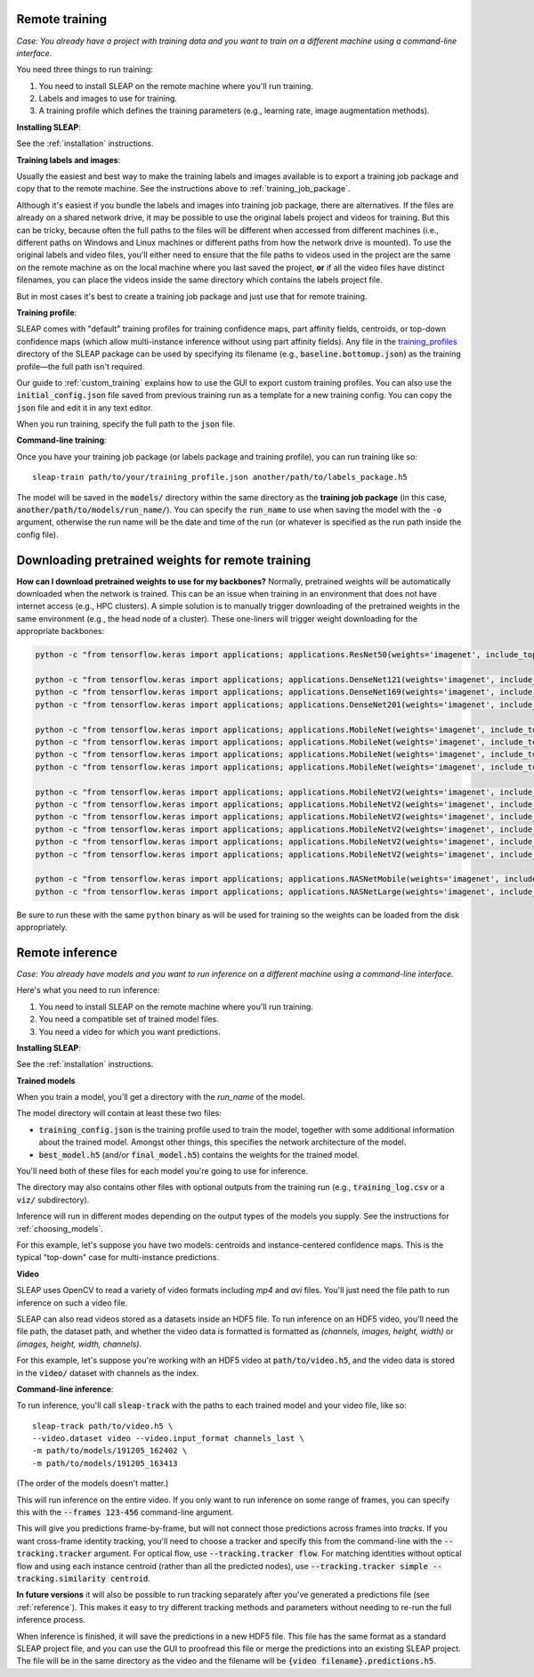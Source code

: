 .. _remote_train:

Remote training
~~~~~~~~~~~~~~~~~~~~~~~~~~~~~~~~~~~~~~

*Case: You already have a project with training data and you want to train on a different machine using a command-line interface.*

You need three things to run training:

1. You need to install SLEAP on the remote machine where you'll run training.
2. Labels and images to use for training.
3. A training profile which defines the training parameters (e.g., learning rate, image augmentation methods).

**Installing SLEAP**:

See the :ref:`installation` instructions.

**Training labels and images**:

Usually the easiest and best way to make the training labels and images available is to export a training job package and copy that to the remote machine. See the instructions above to :ref:`training_job_package`.

Although it's easiest if you bundle the labels and images into training job package, there are alternatives. If the files are already on a shared network drive, it may be possible to use the original labels project and videos for training. But this can be tricky, because often the full paths to the files will be different when accessed from different machines (i.e., different paths on Windows and Linux machines or different paths from how the network drive is mounted). To use the original labels and video files, you'll either need to ensure that the file paths to videos used in the project are the same on the remote machine as on the local machine where you last saved the project, **or** if all the video files have distinct filenames, you can place the videos inside the same directory which contains the labels project file.

But in most cases it's best to create a training job package and just use that for remote training.

**Training profile**:

SLEAP comes with "default" training profiles for training confidence maps, part affinity fields, centroids, or top-down confidence maps (which allow multi-instance inference without using part affinity fields). Any file in the `training_profiles <https://github.com/murthylab/sleap/tree/main/sleap/training_profiles>`_ directory of the SLEAP package can be used by specifying its filename (e.g., :code:`baseline.bottomup.json`) as the training profile—the full path isn't required.

Our guide to :ref:`custom_training` explains how to use the GUI to export custom training profiles. You can also use the :code:`initial_config.json` file saved from previous training run as a template for a new training config. You can copy the :code:`json` file and edit it in any text editor.

When you run training, specify the full path to the :code:`json` file.

**Command-line training**:

Once you have your training job package (or labels package and training profile), you can run training like so:

::

  sleap-train path/to/your/training_profile.json another/path/to/labels_package.h5

The model will be saved in the :code:`models/` directory within the same directory as the **training job package** (in this case, :code:`another/path/to/models/run_name/`). You can specify the :code:`run_name` to use when saving the model with the :code:`-o` argument, otherwise the run name will be the date and time of the run (or whatever is specified as the run path inside the config file).

.. _pretrained_weights_remote:

Downloading pretrained weights for remote training
~~~~~~~~~~~~~~~~~~~~~~~~~~~~~~~~~~~~~~~~~~~~~~~~~~

**How can I download pretrained weights to use for my backbones?**
Normally, pretrained weights will be automatically downloaded when the network is trained. This can be an issue when training in an environment that does not have internet access (e.g., HPC clusters). A simple solution is to manually trigger downloading of the pretrained weights in the same environment (e.g., the head node of a cluster). These one-liners will trigger weight downloading for the appropriate backbones:

.. code-block:: bash

  python -c "from tensorflow.keras import applications; applications.ResNet50(weights='imagenet', include_top=False, input_shape=(256, 256, 3))"

  python -c "from tensorflow.keras import applications; applications.DenseNet121(weights='imagenet', include_top=False, input_shape=(256, 256, 3))"
  python -c "from tensorflow.keras import applications; applications.DenseNet169(weights='imagenet', include_top=False, input_shape=(256, 256, 3))"
  python -c "from tensorflow.keras import applications; applications.DenseNet201(weights='imagenet', include_top=False, input_shape=(256, 256, 3))"

  python -c "from tensorflow.keras import applications; applications.MobileNet(weights='imagenet', include_top=False, input_shape=(256, 256, 3), alpha=0.25)"
  python -c "from tensorflow.keras import applications; applications.MobileNet(weights='imagenet', include_top=False, input_shape=(256, 256, 3), alpha=0.5)"
  python -c "from tensorflow.keras import applications; applications.MobileNet(weights='imagenet', include_top=False, input_shape=(256, 256, 3), alpha=0.75)"
  python -c "from tensorflow.keras import applications; applications.MobileNet(weights='imagenet', include_top=False, input_shape=(256, 256, 3), alpha=1.0)"

  python -c "from tensorflow.keras import applications; applications.MobileNetV2(weights='imagenet', include_top=False, input_shape=(256, 256, 3), alpha=0.35)"
  python -c "from tensorflow.keras import applications; applications.MobileNetV2(weights='imagenet', include_top=False, input_shape=(256, 256, 3), alpha=0.5)"
  python -c "from tensorflow.keras import applications; applications.MobileNetV2(weights='imagenet', include_top=False, input_shape=(256, 256, 3), alpha=0.75)"
  python -c "from tensorflow.keras import applications; applications.MobileNetV2(weights='imagenet', include_top=False, input_shape=(256, 256, 3), alpha=1.0)"
  python -c "from tensorflow.keras import applications; applications.MobileNetV2(weights='imagenet', include_top=False, input_shape=(256, 256, 3), alpha=1.3)"
  python -c "from tensorflow.keras import applications; applications.MobileNetV2(weights='imagenet', include_top=False, input_shape=(256, 256, 3), alpha=1.4)"

  python -c "from tensorflow.keras import applications; applications.NASNetMobile(weights='imagenet', include_top=False, input_shape=(224, 224, 3))"
  python -c "from tensorflow.keras import applications; applications.NASNetLarge(weights='imagenet', include_top=False, input_shape=(331, 331, 3))"


Be sure to run these with the same ``python`` binary as will be used for training so the weights can be loaded from the disk appropriately.


.. _remote_inference:

Remote inference
~~~~~~~~~~~~~~~~~~~~~~~~~~~~~~~~~~~~~~

*Case: You already have models and you want to run inference on a different machine using a command-line interface.*

Here's what you need to run inference:

1. You need to install SLEAP on the remote machine where you'll run training.
2. You need a compatible set of trained model files.
3. You need a video for which you want predictions.

**Installing SLEAP**:

See the :ref:`installation` instructions.

**Trained models**

When you train a model, you'll get a directory with the `run_name` of the model.

The model directory will contain at least these two files:

- :code:`training_config.json` is the training profile used to train the model, together with some additional information about the trained model. Amongst other things, this specifies the network architecture of the model.
- :code:`best_model.h5` (and/or :code:`final_model.h5`) contains the weights for the trained model.

You'll need both of these files for each model you're going to use for inference.

The directory may also contains other files with optional outputs from the training run (e.g., :code:`training_log.csv` or a :code:`viz/` subdirectory).

Inference will run in different modes depending on the output types of the models you supply. See the instructions for :ref:`choosing_models`.

For this example, let's suppose you have two models: centroids and instance-centered confidence maps. This is the typical "top-down" case for multi-instance predictions.

**Video**

SLEAP uses OpenCV to read a variety of video formats including `mp4` and `avi` files. You'll just need the file path to run inference on such a video file.

SLEAP can also read videos stored as a datasets inside an HDF5 file. To run inference on an HDF5 video, you'll need the file path, the dataset path, and whether the video data is formatted is formatted as `(channels, images, height, width)` or `(images, height, width, channels)`.

For this example, let's suppose you're working with an HDF5 video at :code:`path/to/video.h5`, and the video data is stored in the :code:`video/` dataset with channels as the index.

**Command-line inference**:

To run inference, you'll call :code:`sleap-track` with the paths to each trained model and your video file, like so:

::

  sleap-track path/to/video.h5 \
  --video.dataset video --video.input_format channels_last \
  -m path/to/models/191205_162402 \
  -m path/to/models/191205_163413

(The order of the models doesn't matter.)

This will run inference on the entire video. If you only want to run inference on some range of frames, you can specify this with the :code:`--frames 123-456` command-line argument.

This will give you predictions frame-by-frame, but will not connect those predictions across frames into `tracks`. If you want cross-frame identity tracking, you'll need to choose a tracker and specify this from the command-line with the :code:`--tracking.tracker` argument. For optical flow, use :code:`--tracking.tracker flow`. For matching identities without optical flow and using each instance centroid (rather than all the predicted nodes), use :code:`--tracking.tracker simple --tracking.similarity centroid`.

**In future versions** it will also be possible to run tracking separately after you've generated a predictions file (see :ref:`reference`). This makes it easy to try different tracking methods and parameters without needing to re-run the full inference process.

When inference is finished, it will save the predictions in a new HDF5 file. This file has the same format as a standard SLEAP project file, and you can use the GUI to proofread this file or merge the predictions into an existing SLEAP project. The file will be in the same directory as the video and the filename will be :code:`{video filename}.predictions.h5`.
